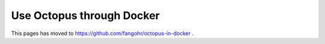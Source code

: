 Use Octopus through Docker
==========================

This pages has moved to https://github.com/fangohr/octopus-in-docker .

